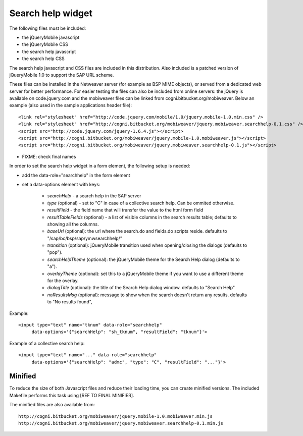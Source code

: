 ==================
Search help widget
==================

The following files must be included:

- the jQueryMobile javascript
- the jQueryMobile CSS
- the search help javascript
- the search help CSS

The search help javascript and CSS files are included in this distribution. Also included is a patched version
of jQueryMobile 1.0 to support the SAP URL scheme. 

These files can be installed in the Netweaver server (for example as BSP MIME objects),
or served from a dedicated web server for better performance. 
For easier testing the files can also be included from online servers: the jQuery is available on code.jquery.com and the mobiweaver files can be linked from cogni.bitbucket.org/mobiweaver. 
Below an example (also used in the sample applications header file)::

  <link rel="stylesheet" href="http://code.jquery.com/mobile/1.0/jquery.mobile-1.0.min.css" />
  <link rel="stylesheet" href="http://cogni.bitbucket.org/mobiweaver/jquery.mobiweaver.searchhelp-0.1.css" />
  <script src="http://code.jquery.com/jquery-1.6.4.js"></script>
  <script src="http://cogni.bitbucket.org/mobiweaver/jquery.mobile-1.0.mobiweaver.js"></script>
  <script src="http://cogni.bitbucket.org/mobiweaver/jquery.mobiweaver.searchhelp-0.1.js"></script>

- FIXME: check final names


In order to set the search help widget in a form element, the following setup is needed:

- add the data-role="searchhelp" in the form element
- set a data-options element with keys:

    - *searchHelp*  - a search help in the SAP server 
    - *type* (optional) - set to "C" in case of a collective search help. Can be ommited otherwise.
    - *resultField* - the field name that will transfer the value to the html form field
    - *resultTableFields* (optional) - a list of visible columns in the search results table; defaults to showing all the columns.
    - *baseUrl* (optional): the url where the search.do and fields.do scripts reside. defaults to "/sap/bc/bsp/sap/ymwsearchhelp/"
    - *transition* (optional): jQueryMobile transition used when opening/closing the dialogs (defaults to "pop").
    - *searchHelpTheme* (optional): the jQueryMobile theme for the Search Help dialog (defaults to "a").
    - *overlayTheme* (optional): set this to a jQueryMobile theme if you want to use a different theme for the overlay.
    - *dialogTitle* (optional):  the title of the Search Help dialog window. defaults to "Search Help"
    - *noResultsMsg* (optional): message to show when the search doesn't return any results. defaults to "No results found", 

Example::

  <input type="text" name="tknum" data-role="searchhelp" 
       data-options='{"searchHelp": "sh_tknum", "resultField": "tknum"}'>

Example of a collective search help::

  <input type="text" name="..." data-role="searchhelp" 
       data-options='{"searchHelp": "admc", "type": "C", "resultField": "..."}'>


Minified 
--------

To reduce the size of both Javascript files and reduce their loading time, you can create minified versions.
The included Makefile performs this task using [REF TO FINAL MINIFIER].

The minified files are also available from::

    http://cogni.bitbucket.org/mobiweaver/jquery.mobile-1.0.mobiweaver.min.js
    http://cogni.bitbucket.org/mobiweaver/jquery.mobiweaver.searchhelp-0.1.min.js
